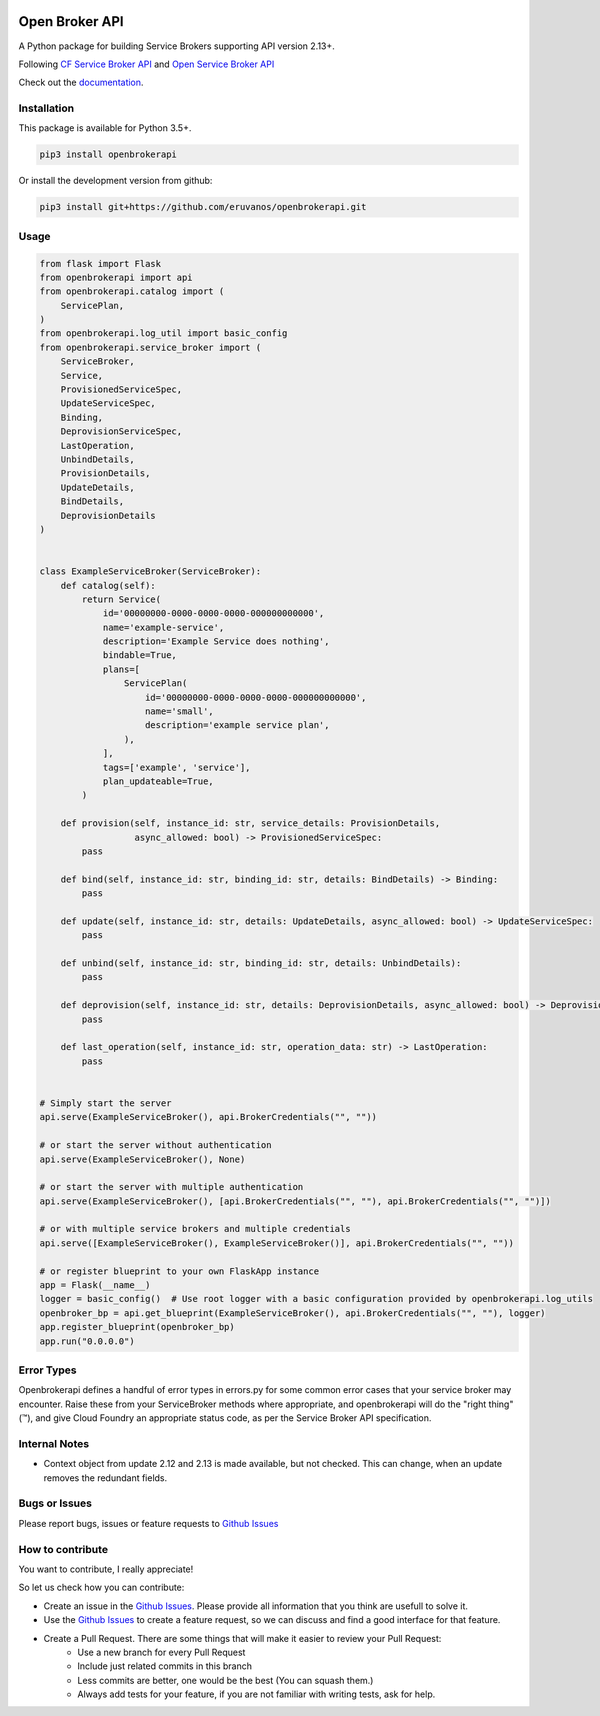 |Build Status| |Coverage Status|

Open Broker API
===============

A Python package for building Service Brokers supporting API version 2.13+.

Following `CF Service Broker
API <https://docs.cloudfoundry.org/services/api.html>`__ and `Open
Service Broker API <https://www.openservicebrokerapi.org/>`__

Check out the documentation_.

.. _documentation: http://openbrokerapi.readthedocs.io/en/latest/

Installation
------------

This package is available for Python 3.5+.

.. code:: bash

    pip3 install openbrokerapi

Or install the development version from github:

.. code:: bash

    pip3 install git+https://github.com/eruvanos/openbrokerapi.git

Usage
-----

.. code:: python

   from flask import Flask
   from openbrokerapi import api
   from openbrokerapi.catalog import (
       ServicePlan,
   )
   from openbrokerapi.log_util import basic_config
   from openbrokerapi.service_broker import (
       ServiceBroker,
       Service,
       ProvisionedServiceSpec,
       UpdateServiceSpec,
       Binding,
       DeprovisionServiceSpec,
       LastOperation,
       UnbindDetails,
       ProvisionDetails,
       UpdateDetails,
       BindDetails,
       DeprovisionDetails
   )


   class ExampleServiceBroker(ServiceBroker):
       def catalog(self):
           return Service(
               id='00000000-0000-0000-0000-000000000000',
               name='example-service',
               description='Example Service does nothing',
               bindable=True,
               plans=[
                   ServicePlan(
                       id='00000000-0000-0000-0000-000000000000',
                       name='small',
                       description='example service plan',
                   ),
               ],
               tags=['example', 'service'],
               plan_updateable=True,
           )

       def provision(self, instance_id: str, service_details: ProvisionDetails,
                     async_allowed: bool) -> ProvisionedServiceSpec:
           pass

       def bind(self, instance_id: str, binding_id: str, details: BindDetails) -> Binding:
           pass

       def update(self, instance_id: str, details: UpdateDetails, async_allowed: bool) -> UpdateServiceSpec:
           pass

       def unbind(self, instance_id: str, binding_id: str, details: UnbindDetails):
           pass

       def deprovision(self, instance_id: str, details: DeprovisionDetails, async_allowed: bool) -> DeprovisionServiceSpec:
           pass

       def last_operation(self, instance_id: str, operation_data: str) -> LastOperation:
           pass


   # Simply start the server
   api.serve(ExampleServiceBroker(), api.BrokerCredentials("", ""))

   # or start the server without authentication
   api.serve(ExampleServiceBroker(), None)

   # or start the server with multiple authentication
   api.serve(ExampleServiceBroker(), [api.BrokerCredentials("", ""), api.BrokerCredentials("", "")])

   # or with multiple service brokers and multiple credentials
   api.serve([ExampleServiceBroker(), ExampleServiceBroker()], api.BrokerCredentials("", ""))

   # or register blueprint to your own FlaskApp instance
   app = Flask(__name__)
   logger = basic_config()  # Use root logger with a basic configuration provided by openbrokerapi.log_utils
   openbroker_bp = api.get_blueprint(ExampleServiceBroker(), api.BrokerCredentials("", ""), logger)
   app.register_blueprint(openbroker_bp)
   app.run("0.0.0.0")


Error Types
-----------

Openbrokerapi defines a handful of error types in errors.py for some
common error cases that your service broker may encounter. Raise these
from your ServiceBroker methods where appropriate, and openbrokerapi
will do the "right thing" (™), and give Cloud Foundry an appropriate
status code, as per the Service Broker API specification.

Internal Notes
--------------

- Context object from update 2.12 and 2.13 is made available, but not checked. This can change, when an update removes the redundant fields.

Bugs or Issues
--------------

Please report bugs, issues or feature requests to `Github
Issues`_


How to contribute
-----------------

You want to contribute, I really appreciate!

So let us check how you can contribute:

- Create an issue in the `Github Issues`_. Please provide all information that you think are usefull to solve it.
- Use the `Github Issues`_ to create a feature request, so we can discuss and find a good interface for that feature.
- Create a Pull Request. There are some things that will make it easier to review your Pull Request:
    - Use a new branch for every Pull Request
    - Include just related commits in this branch
    - Less commits are better, one would be the best (You can squash them.)
    - Always add tests for your feature, if you are not familiar with writing tests, ask for help.

.. _Github Issues: https://github.com/eruvanos/openbrokerapi/issues

.. |Build Status| image:: https://travis-ci.org/eruvanos/openbrokerapi.svg?branch=master
   :target: https://travis-ci.org/eruvanos/openbrokerapi
.. |Coverage Status| image:: https://coveralls.io/repos/github/eruvanos/openbrokerapi/badge.svg?branch=master
   :target: https://coveralls.io/github/eruvanos/openbrokerapi?branch=master
   
   
